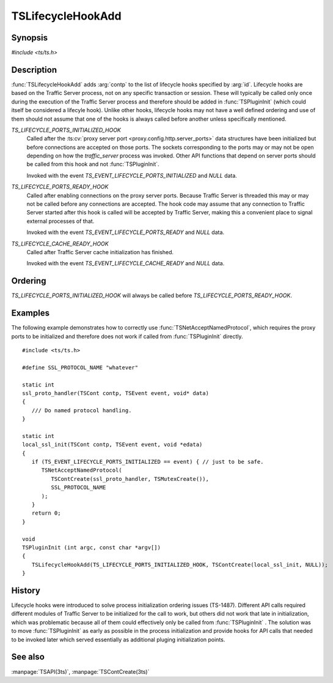 .. Licensed to the Apache Software Foundation (ASF) under one
   or more contributor license agreements.  See the NOTICE file
   distributed with this work for additional information
   regarding copyright ownership.  The ASF licenses this file
   to you under the Apache License, Version 2.0 (the
   "License"); you may not use this file except in compliance
   with the License.  You may obtain a copy of the License at

   http://www.apache.org/licenses/LICENSE-2.0

   Unless required by applicable law or agreed to in writing,
   software distributed under the License is distributed on an
   "AS IS" BASIS, WITHOUT WARRANTIES OR CONDITIONS OF ANY
   KIND, either express or implied.  See the License for the
   specific language governing permissions and limitations
   under the License.

.. default-domain:: c

.. _ts-lifecycle-hook-add:

==================
TSLifecycleHookAdd
==================

Synopsis
========
`#include <ts/ts.h>`

.. function:: void TSLifecycleHookAdd(TSLifecycleHookID id, TSCont contp)

Description
===========

:func:`TSLifecycleHookAdd` adds :arg:`contp` to the list of lifecycle hooks specified by :arg:`id`. Lifecycle hooks are
based on the Traffic Server process, not on any specific transaction or session. These will typically be called only
once during the execution of the Traffic Server process and therefore should be added in :func:`TSPluginInit` (which could itself be considered a lifecyle hook). Unlike other hooks, lifecycle hooks may not have a well defined ordering and use of them should not assume that one of the hooks is always called before another unless specifically mentioned.

`TS_LIFECYCLE_PORTS_INITIALIZED_HOOK`
   Called after the :ts:cv:`proxy server port <proxy.config.http.server_ports>` data structures have been initialized
   but before connections are accepted on those ports. The sockets corresponding to the ports may or may not be open
   depending on how the `traffic_server` process was invoked. Other API functions that depend on server ports should be
   called from this hook and not :func:`TSPluginInit`.

   Invoked with the event `TS_EVENT_LIFECYCLE_PORTS_INITIALIZED` and `NULL` data.

`TS_LIFECYCLE_PORTS_READY_HOOK`
   Called after enabling connections on the proxy server ports. Because Traffic Server is threaded this may or may not
   be called before any connections are accepted. The hook code may assume that any connection to Traffic Server started
   after this hook is called will be accepted by Traffic Server, making this a convenient place to signal external
   processes of that.

   Invoked with the event `TS_EVENT_LIFECYCLE_PORTS_READY` and `NULL` data.

`TS_LIFECYCLE_CACHE_READY_HOOK`
   Called after Traffic Server cache initialization has finished.

   Invoked with the event `TS_EVENT_LIFECYCLE_CACHE_READY` and `NULL` data.

Ordering
========

`TS_LIFECYCLE_PORTS_INITIALIZED_HOOK` will always be called before `TS_LIFECYCLE_PORTS_READY_HOOK`.

Examples
========

The following example demonstrates how to correctly use :func:`TSNetAcceptNamedProtocol`, which requires the proxy ports
to be initialized and therefore does not work if called from :func:`TSPluginInit` directly. ::

   #include <ts/ts.h>

   #define SSL_PROTOCOL_NAME "whatever"

   static int
   ssl_proto_handler(TSCont contp, TSEvent event, void* data)
   {
      /// Do named protocol handling.
   }

   static int
   local_ssl_init(TSCont contp, TSEvent event, void *edata)
   {
      if (TS_EVENT_LIFECYCLE_PORTS_INITIALIZED == event) { // just to be safe.
         TSNetAcceptNamedProtocol(
            TSContCreate(ssl_proto_handler, TSMutexCreate()),
            SSL_PROTOCOL_NAME
         );
      }
      return 0;
   }

   void
   TSPluginInit (int argc, const char *argv[])
   {
      TSLifecycleHookAdd(TS_LIFECYCLE_PORTS_INITIALIZED_HOOK, TSContCreate(local_ssl_init, NULL));
   }

History
=======

Lifecycle hooks were introduced to solve process initialization ordering issues (TS-1487). Different API calls required
different modules of Traffic Server to be initialized for the call to work, but others did not work that late in initialization, which was problematic because all of them could effectively only be called from :func:`TSPluginInit` . The
solution was to move :func:`TSPluginInit` as early as possible in the process initialization and provide hooks for API
calls that needed to be invoked later which served essentially as additional pluging initialization points.

See also
========
:manpage:`TSAPI(3ts)`, :manpage:`TSContCreate(3ts)`
